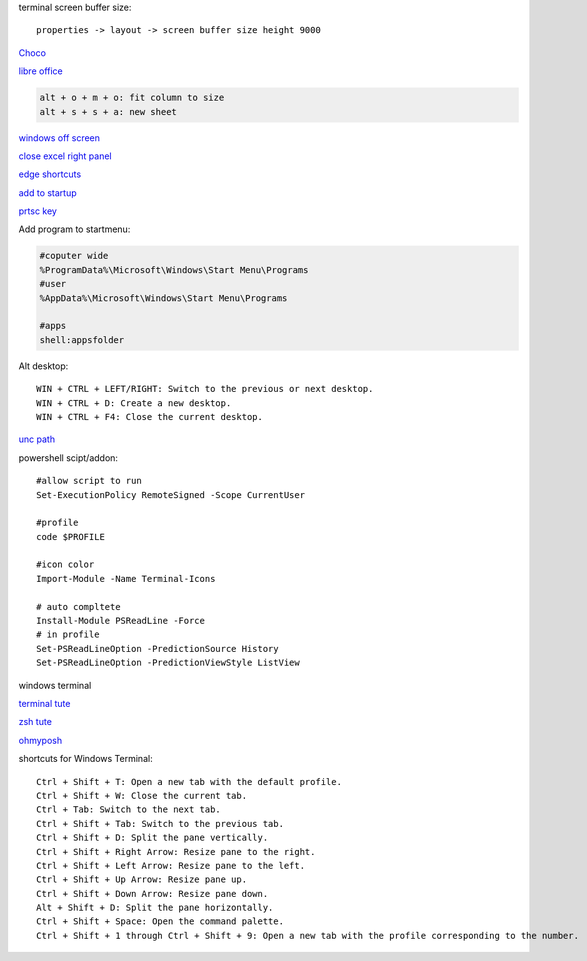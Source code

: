 .. ---------------------
.. table-of-contents
.. ---------------------

terminal screen buffer size::

    properties -> layout -> screen buffer size height 9000

`Choco <https://chocolatey.org/install#individual>`_

`libre office <https://www.libreoffice.org/download/download/>`_

.. code-block:: text

    alt + o + m + o: fit column to size
    alt + s + s + a: new sheet

`windows off screen <https://www.alphr.com/find-recover-off-screen-window-windows-10/>`_

`close excel right panel <https://answers.microsoft.com/en-us/msoffice/forum/msoffice_excel-msoffice_unknown-mso_subother/keyboard-shortcuts-for-moving-between-application/11dd8df2-ff0a-4a05-95f5-4ebe181661ad?messageId=8e404492-4d86-49bd-b064-ef04d675d33b>`_

`edge shortcuts <https://support.microsoft.com/en-us/microsoft-edge/keyboard-shortcuts-in-microsoft-edge-50d3edab-30d9-c7e4-21ce-37fe2713cfad>`_

`add to startup <https://support.microsoft.com/en-us/windows/add-an-app-to-run-automatically-at-startup-in-windows-10-150da165-dcd9-7230-517b-cf3c295d89dd>`_

`prtsc key <https://www.msn.com/en-us/news/technology/a-useless-button-no-way-print-screen-on-your-keyboard-actually-does-a-lot/ar-BB1hqywD>`_

Add program to startmenu:

.. code-block:: text

    #coputer wide
    %ProgramData%\Microsoft\Windows\Start Menu\Programs
    #user
    %AppData%\Microsoft\Windows\Start Menu\Programs

    #apps
    shell:appsfolder

Alt desktop::

    WIN + CTRL + LEFT/RIGHT: Switch to the previous or next desktop.
    WIN + CTRL + D: Create a new desktop.
    WIN + CTRL + F4: Close the current desktop.

`unc path <https://stackoverflow.com/questions/21482825/find-unc-path-of-a-network-drive>`_

powershell scipt/addon::

    #allow script to run
    Set-ExecutionPolicy RemoteSigned -Scope CurrentUser

    #profile
    code $PROFILE

    #icon color
    Import-Module -Name Terminal-Icons

    # auto compltete
    Install-Module PSReadLine -Force
    # in profile
    Set-PSReadLineOption -PredictionSource History
    Set-PSReadLineOption -PredictionViewStyle ListView

windows terminal

`terminal tute <https://www.hanselman.com/blog/my-ultimate-powershell-prompt-with-oh-my-posh-and-the-windows-terminal>`_

`zsh tute <https://github.com/christianlempa/videos/tree/main/windows-terminal-powerlevel10k>`_

`ohmyposh <https://ohmyposh.dev/docs>`_

shortcuts for Windows Terminal::

    Ctrl + Shift + T: Open a new tab with the default profile.
    Ctrl + Shift + W: Close the current tab.
    Ctrl + Tab: Switch to the next tab.
    Ctrl + Shift + Tab: Switch to the previous tab.
    Ctrl + Shift + D: Split the pane vertically.
    Ctrl + Shift + Right Arrow: Resize pane to the right.
    Ctrl + Shift + Left Arrow: Resize pane to the left.
    Ctrl + Shift + Up Arrow: Resize pane up.
    Ctrl + Shift + Down Arrow: Resize pane down.
    Alt + Shift + D: Split the pane horizontally.
    Ctrl + Shift + Space: Open the command palette.
    Ctrl + Shift + 1 through Ctrl + Shift + 9: Open a new tab with the profile corresponding to the number.


